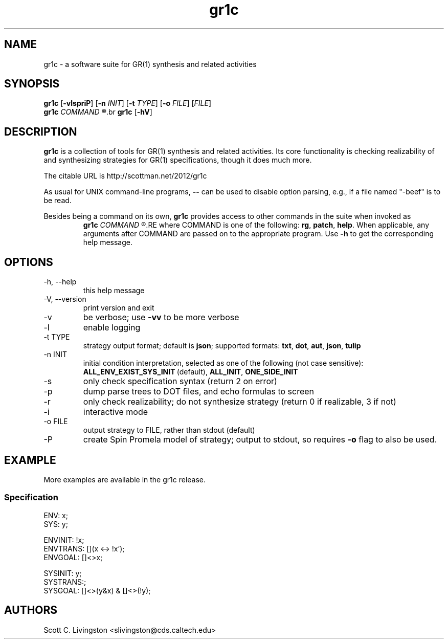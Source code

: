 .TH gr1c "1"
.SH NAME
gr1c \- a software suite for GR(1) synthesis and related activities
.SH SYNOPSIS
.B gr1c
.RB [\| \-vlspriP ]\|
.RB [\| \-n
.IR INIT ]\|
.RB [\| \-t
.IR TYPE ]\|
.RB [\| \-o
.IR FILE ]\|
.RI [\| FILE ]\|
.br
.B gr1c
.I COMMAND
.R "[\|...]\|"
.br
.B gr1c
.RB [\| \-hV ]\|
.SH DESCRIPTION
.B gr1c
is a collection of tools for GR(1) synthesis and related activities.  Its core
functionality is checking realizability of and synthesizing strategies for GR(1)
specifications, though it does much more.
.PP
The citable URL is http://scottman.net/2012/gr1c
.PP
As usual for UNIX command-line programs,
.B \-\-
can be used to disable option parsing, e.g., if a file named "-beef" is to be
read.
.PP
Besides being a command on its own,
.B gr1c
provides access to other commands in the suite when invoked as
.RS
.B gr1c
.I COMMAND
.R "[\|...]\|"
.RE
where COMMAND is one of the following:
.BR rg ,
.BR patch ,
.BR help .
When applicable, any arguments after COMMAND are passed on to the appropriate
program. Use
.B \-h
to get the corresponding help message.
.SH OPTIONS
.IP "\-h, \-\-help"
this help message
.IP "\-V, \-\-version"
print version and exit
.IP \-v
be verbose; use
.B -vv
to be more verbose
.IP \-l
enable logging
.IP "\-t TYPE"
strategy output format; default is
.BR json ;
supported formats:
.BR txt ,
.BR dot ,
.BR aut ,
.BR json ,
.BR tulip
.IP "\-n INIT"
initial condition interpretation, selected as
one of the following (not case sensitive):
.BR ALL_ENV_EXIST_SYS_INIT \ (default),
.BR ALL_INIT ,
.BR ONE_SIDE_INIT
.IP \-s
only check specification syntax (return 2 on error)
.IP \-p
dump parse trees to DOT files, and echo formulas to screen
.IP \-r
only check realizability; do not synthesize strategy
(return 0 if realizable, 3 if not)
.IP \-i
interactive mode
.IP "\-o FILE"
output strategy to FILE, rather than stdout (default)
.IP \-P
create Spin Promela model of strategy;
output to stdout, so requires
.B -o
flag to also be used.
.SH EXAMPLE
More examples are available in the gr1c release.
.in
.SS Specification
\&
.nf
ENV: x;
SYS: y;

ENVINIT: !x;
ENVTRANS: [](x <-> !x');
ENVGOAL: []<>x;

SYSINIT: y;
SYSTRANS:;
SYSGOAL: []<>(y&x) & []<>(!y);
.fi
.SH AUTHORS
Scott C. Livingston  <slivingston@cds.caltech.edu>
